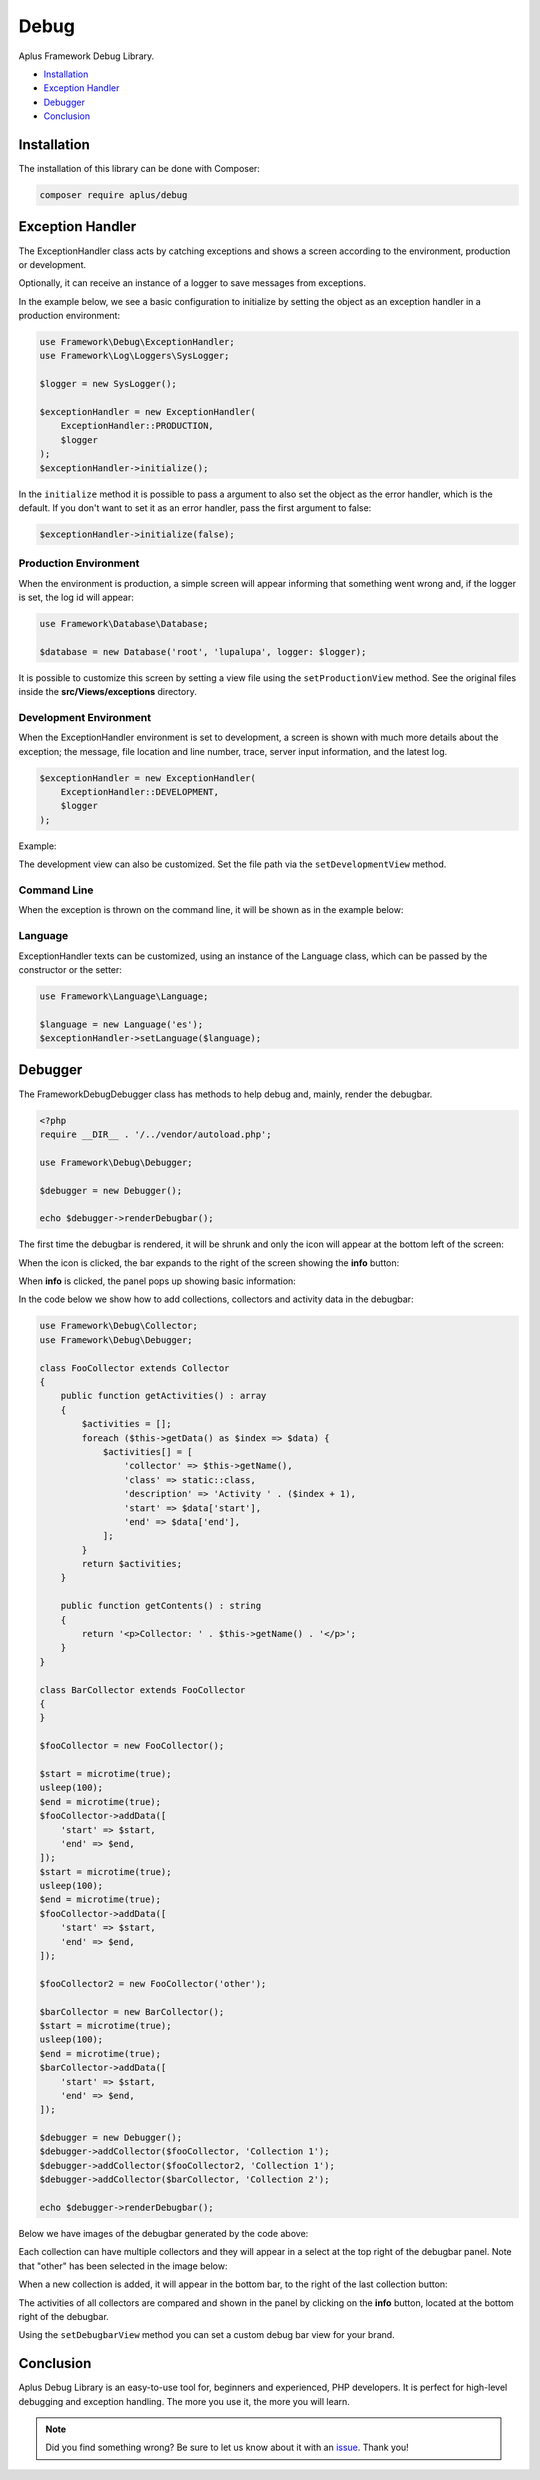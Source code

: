 Debug
=====

.. image:: image.png
    :alt: Aplus Framework Debug Library

Aplus Framework Debug Library.

- `Installation`_
- `Exception Handler`_
- `Debugger`_
- `Conclusion`_

Installation
------------

The installation of this library can be done with Composer:

.. code-block::

    composer require aplus/debug

Exception Handler
-----------------

The ExceptionHandler class acts by catching exceptions and shows a screen
according to the environment, production or development.

Optionally, it can receive an instance of a logger to save messages from
exceptions.

In the example below, we see a basic configuration to initialize by setting the
object as an exception handler in a production environment:

.. code-block:: php

    use Framework\Debug\ExceptionHandler;
    use Framework\Log\Loggers\SysLogger;
    
    $logger = new SysLogger();
    
    $exceptionHandler = new ExceptionHandler(
        ExceptionHandler::PRODUCTION,
        $logger
    );
    $exceptionHandler->initialize();

In the ``initialize`` method it is possible to pass a argument to also set the
object as the error handler, which is the default. If you don't want to set it
as an error handler, pass the first argument to false:

.. code-block:: php

    $exceptionHandler->initialize(false);

Production Environment
######################

When the environment is production, a simple screen will appear informing that
something went wrong and, if the logger is set, the log id will appear:

.. code-block:: php

    use Framework\Database\Database; 
    
    $database = new Database('root', 'lupalupa', logger: $logger);

.. image:: img/exception-production.png
    :alt: Aplus Debug - Exception Handler in Production

It is possible to customize this screen by setting a view file using the
``setProductionView`` method. See the original files inside the
**src/Views/exceptions** directory.

Development Environment
#######################

When the ExceptionHandler environment is set to development, a screen is shown
with much more details about the exception; the message, file location and line
number, trace, server input information, and the latest log.

.. code-block:: php

    $exceptionHandler = new ExceptionHandler(
        ExceptionHandler::DEVELOPMENT,
        $logger
    );

Example:

.. image:: img/exception-development.png
    :alt: Aplus Debug - Exception Handler in Development

The development view can also be customized. Set the file path via the
``setDevelopmentView`` method.

Command Line
############

When the exception is thrown on the command line, it will be shown as in the
example below:

.. image:: img/exception-cli.png
    :alt: Aplus Debug - Exception Handler in CLI

Language
########

ExceptionHandler texts can be customized, using an instance of the Language
class, which can be passed by the constructor or the setter:

.. code-block:: php

    use Framework\Language\Language;

    $language = new Language('es');
    $exceptionHandler->setLanguage($language);

Debugger
--------

The Framework\Debug\Debugger class has methods to help debug and, mainly, render
the debugbar.

.. code-block:: php

    <?php
    require __DIR__ . '/../vendor/autoload.php';

    use Framework\Debug\Debugger;

    $debugger = new Debugger();

    echo $debugger->renderDebugbar();

The first time the debugbar is rendered, it will be shrunk and only the icon
will appear at the bottom left of the screen:

.. image:: img/debugbar-icon.png
    :alt: Aplus Debug - Debugbar Icon

When the icon is clicked, the bar expands to the right of the screen showing the
**info** button:

.. image:: img/debugbar-wide.png
    :alt: Aplus Debug - Debugbar Wide

When **info** is clicked, the panel pops up showing basic information:

.. image:: img/debugbar-info.png
    :alt: Aplus Debug - Debugbar Info

In the code below we show how to add collections, collectors and activity data
in the debugbar:

.. code-block:: php    

    use Framework\Debug\Collector;
    use Framework\Debug\Debugger;
    
    class FooCollector extends Collector
    {
        public function getActivities() : array
        {
            $activities = [];
            foreach ($this->getData() as $index => $data) {
                $activities[] = [
                    'collector' => $this->getName(),
                    'class' => static::class,
                    'description' => 'Activity ' . ($index + 1),
                    'start' => $data['start'],
                    'end' => $data['end'],
                ];
            }
            return $activities;
        }
    
        public function getContents() : string
        {
            return '<p>Collector: ' . $this->getName() . '</p>';
        }
    }
    
    class BarCollector extends FooCollector
    {
    }
    
    $fooCollector = new FooCollector();
    
    $start = microtime(true);
    usleep(100);
    $end = microtime(true);
    $fooCollector->addData([
        'start' => $start,
        'end' => $end,
    ]);
    $start = microtime(true);
    usleep(100);
    $end = microtime(true);
    $fooCollector->addData([
        'start' => $start,
        'end' => $end,
    ]);
    
    $fooCollector2 = new FooCollector('other');
    
    $barCollector = new BarCollector();
    $start = microtime(true);
    usleep(100);
    $end = microtime(true);
    $barCollector->addData([
        'start' => $start,
        'end' => $end,
    ]);
    
    $debugger = new Debugger();
    $debugger->addCollector($fooCollector, 'Collection 1');
    $debugger->addCollector($fooCollector2, 'Collection 1');
    $debugger->addCollector($barCollector, 'Collection 2');

    echo $debugger->renderDebugbar();

Below we have images of the debugbar generated by the code above:

.. image:: img/debugbar-collection.png
    :alt: Aplus Debug - Debugbar Collection

Each collection can have multiple collectors and they will appear in a select at
the top right of the debugbar panel. Note that "other" has been selected in the
image below:

.. image:: img/debugbar-collection-other.png
    :alt: Aplus Debug - Debugbar Collection Other

When a new collection is added, it will appear in the bottom bar, to the right
of the last collection button:

.. image:: img/debugbar-collection-2.png
    :alt: Aplus Debug - Debugbar Collection 2

The activities of all collectors are compared and shown in the panel by clicking
on the **info** button, located at the bottom right of the debugbar.

.. image:: img/debugbar-activities.png
    :alt: Aplus Debug - Debugbar Activities

Using the ``setDebugbarView`` method you can set a custom debug bar view for
your brand.

Conclusion
----------

Aplus Debug Library is an easy-to-use tool for, beginners and experienced, PHP developers. 
It is perfect for high-level debugging and exception handling. 
The more you use it, the more you will learn.

.. note::
    Did you find something wrong? 
    Be sure to let us know about it with an
    `issue <https://gitlab.com/aplus-framework/libraries/debug/issues>`_. 
    Thank you!
